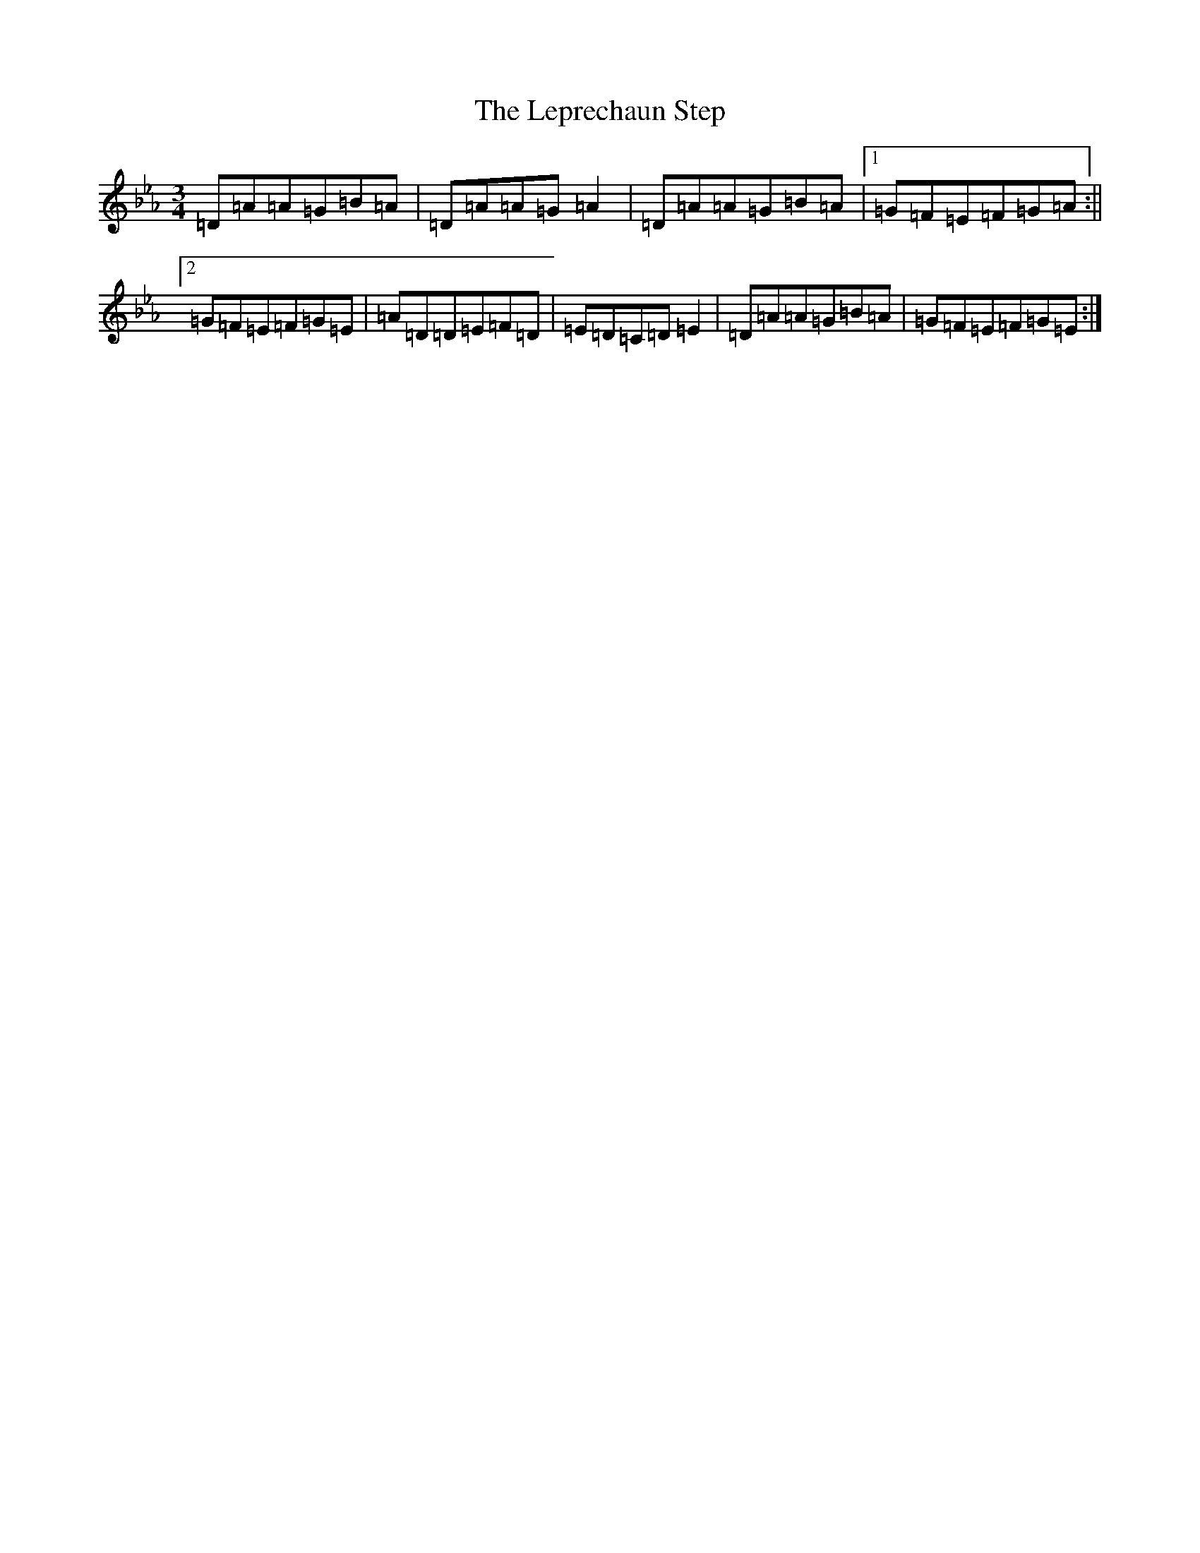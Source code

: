 X: 12362
T: Leprechaun Step, The
S: https://thesession.org/tunes/8073#setting31231
Z: E minor
R: mazurka
M:3/4
L:1/8
K: C minor
=D=A=A=G=B=A|=D=A=A=G=A2|=D=A=A=G=B=A|1=G=F=E=F=G=A:||2=G=F=E=F=G=E|=A=D=D=E=F=D|=E=D=C=D=E2|=D=A=A=G=B=A|=G=F=E=F=G=E:|
